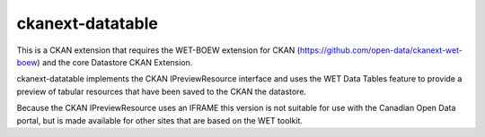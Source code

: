 ckanext-datatable
=================

This is a CKAN extension that requires the WET-BOEW extension for CKAN 
(https://github.com/open-data/ckanext-wet-boew) and the core Datastore CKAN
Extension. 

ckanext-datatable implements the CKAN IPreviewResource interface 
and uses the WET Data Tables feature to provide a
preview of tabular resources that have been saved to the CKAN the datastore.

Because the CKAN IPreviewResource uses an IFRAME this version is not
suitable for use with the Canadian Open Data portal, but is made 
available for other sites that are based on the WET toolkit.
